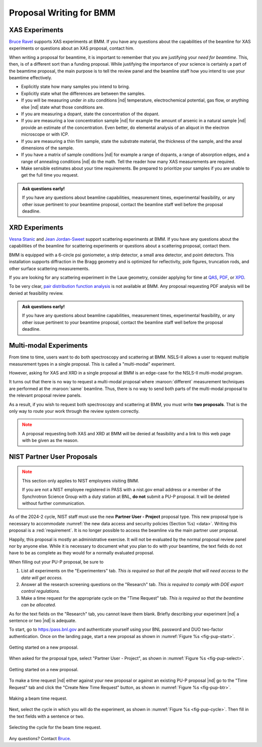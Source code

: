 ..
   This document was developed primarily by a NIST employee. Pursuant
   to title 17 United States Code Section 105, works of NIST employees
   are not subject to copyright protection in the United States. Thus
   this repository may not be licensed under the same terms as Bluesky
   itself.

   See the LICENSE file for details.

.. _proposal:

Proposal Writing for BMM
========================

XAS Experiments
---------------

`Bruce Ravel <mailto:bravel@bnl.gov>`__ supports XAS experiments at
BMM.  If you have any questions about the capabilities of the beamline
for XAS experiments or questions about an XAS proposal, contact him.

When writing a proposal for beamtime, it is important to remember that
you are justifying your *need for beamtime*.  This, then, is of a
different sort than a funding proposal.  While justifying the
importance of your science is certainly a part of the beamtime
proposal, the main purpose is to tell the review panel and the
beamline staff how you intend to use your beamtime effectively.

+ Explicitly state how many samples you intend to bring.
+ Explicitly state what the differences are between the samples.
+ If you will be measuring under *in situ* conditions |nd|
  temperature, electrochemical potential, gas flow, or anything else
  |nd| state what those conditions are.
+ If you are measuring a dopant, state the concentration of the dopant.
+ If you are measuring a low concentration sample |nd| for example the
  amount of arsenic in a natural sample |nd| provide an estimate of
  the concentration.  Even better, do elemental analysis of an aliquot
  in the electron microscope or with ICP.
+ If you are measuring a thin film sample, state the substrate
  material, the thickness of the sample, and the areal dimensions of
  the sample.
+ If you have a matrix of sample conditions |nd| for example a range
  of dopants, a range of absorption edges, and a range of annealing
  conditions |nd| do the math.  Tell the reader how many XAS
  measurements are required.
+ Make sensible estimates about your time requirements.  Be prepared
  to prioritize your samples if you are unable to get the full time
  you request.

.. admonition:: Ask questions early!
   :class: note

   If you have any questions about beamline capabilities, measurement
   times, experimental feasibility, or any other issue pertinent to
   your beamtime proposal, contact the beamline staff well before the
   proposal deadline.

XRD Experiments
---------------

`Vesna Stanic <mailto:vstanic@bnl.gov>`__ and `Jean Jordan-Sweet
<jlj@bnl.gov>`__ support scattering experiments at BMM.  If you have
any questions about the capabilities of the beamline for scattering
experiments or questions about a scattering proposal, contact them.

BMM is equipped with a 6-circle psi goniometer, a strip detector, a
small area detector, and point detectors.  This installation supports
diffraction in the Bragg geometry and is optimized for reflectivity,
pole figures, truncation rods, and other surface scattering
measurements. 

If you are looking for any
scattering experiment in the Laue geometry, consider applying for time
at `QAS <https://www.bnl.gov/nsls2/beamlines/beamline.php?r=7-BM>`__,
`PDF <https://www.bnl.gov/nsls2/beamlines/beamline.php?r=28-ID-1>`__,
or `XPD
<https://www.bnl.gov/nsls2/beamlines/beamline.php?r=28-ID-2>`__.

To be very clear, `pair distribution function analysis
<https://doi.org/10.1098/rsta.2018.0413>`__ is not available at BMM.
Any proposal requesting PDF analysis will be denied at feasibility
review.

.. admonition:: Ask questions early!
   :class: note

   If you have any questions about beamline capabilities, measurement
   times, experimental feasibility, or any other issue pertinent to
   your beamtime proposal, contact the beamline staff well before the
   proposal deadline.


Multi-modal Experiments
-----------------------

From time to time, users want to do both spectroscopy and scattering
at BMM.  NSLS-II allows a user to request multiple measurement types
in a single proposal.  This is called a "multi-modal" experiment.

However, asking for XAS and XRD in a single proposal at BMM is an
edge-case for the NSLS-II multi-modal program.

It turns out that there is no way to request a multi-modal proposal
where :maroon:`different` measurement techniques are performed at the
:maroon:`same` beamline.  Thus, there is no way to send both parts of the
multi-modal proposal to the relevant proposal review panels.

As a result, if you wish to request both spectroscopy and scattering
at BMM, you must write **two proposals**.  That is the only way to
route your work through the review system correctly.

.. admonition:: Note
   :class: caution

   A proposal requesting both XAS and XRD at BMM will be denied at
   feasibility and a link to this web page with be given as the
   reason.

NIST Partner User Proposals
---------------------------

.. admonition:: Note
   :class: caution

   This section only applies to NIST employees visiting BMM.  

   If you are not a NIST employee registered in PASS with a nist.gov
   email address or a member of the Synchrotron Science Group with a
   duty station at BNL, **do not** submit a PU-P proposal.  It will
   be deleted without further communication.

As of the 2024-2 cycle, NIST staff must use the new **Partner User -
Project** proposal type.  This new proposal type is necessary to
accommodate :numref:`the new data access and security policies
(Section %s) <data>`.  Writing this proposal is a :red:`requirement`.  It
is no longer possible to access the beamline via the main partner user
proposal.

Happily, this proposal is mostly an administrative exercise.  It will
not be evaluated by the normal proposal review panel nor by anyone
else.  While it is necessary to document what you plan to do with your
beamtime, the text fields do not have to be as complete as they would
for a normally evaluated proposal.

When filling out your PU-P proposal, be sure to

#. List all experiments on the "Experimenters" tab.  *This is required
   so that all the people that will need access to the data will get
   access.*
#. Answer all the research screening questions on the "Research" tab.
   *This is required to comply with DOE export control regulations.*
#. Make a time request for the appropriate cycle on the "Time Request"
   tab.  *This is required so that the beamtime can be allocated.*

As for the text fields on the "Research" tab, you cannot leave them
blank.  Briefly describing your experiment |nd| a sentence or two |nd|
is adequate.

To start, go to `https:/pass.bnl.gov <https:/pass.bnl.gov>`__ and
authenticate yourself using your BNL password and DUO two-factor
authentication.  Once on the landing page, start a new proposal as
shown in :numref:`Figure %s <fig-pup-start>`.

.. _fig-pup-start:
.. figure:: _images/pup-start.png
   :target: _images/pup-start.png
   :width: 50%
   :align: center

   Getting started on a new proposal.


When asked for the proposal type, select "Partner User - Project", as
shown in :numref:`Figure %s <fig-pup-select>`.


.. _fig-pup-select:
.. figure:: _images/pup-select.png
   :target: _images/pup-select.png
   :width: 50%
   :align: center

   Getting started on a new proposal.


To make a time request |nd| either against your new proposal or
against an existing PU-P proposal |nd| go to the "Time Request" tab
and click the "Create New Time Request" button, as
shown in :numref:`Figure %s <fig-pup-btr>`.

.. _fig-pup-btr:
.. figure:: _images/pup-btr.png
   :target: _images/pup-btr.png
   :width: 50%
   :align: center

   Making a beam time request.

Next, select the cycle in which you will do the experiment, as shown
in :numref:`Figure %s <fig-pup-cycle>`.  Then fill in the text fields
with a sentence or two.

.. _fig-pup-cycle:
.. figure:: _images/pup-cycle.png
   :target: _images/pup-cycle.png
   :width: 50%
   :align: center

   Selecting the cycle for the beam time request.

Any questions?  Contact `Bruce <mailto:bravel@bnl.gov>`__.
